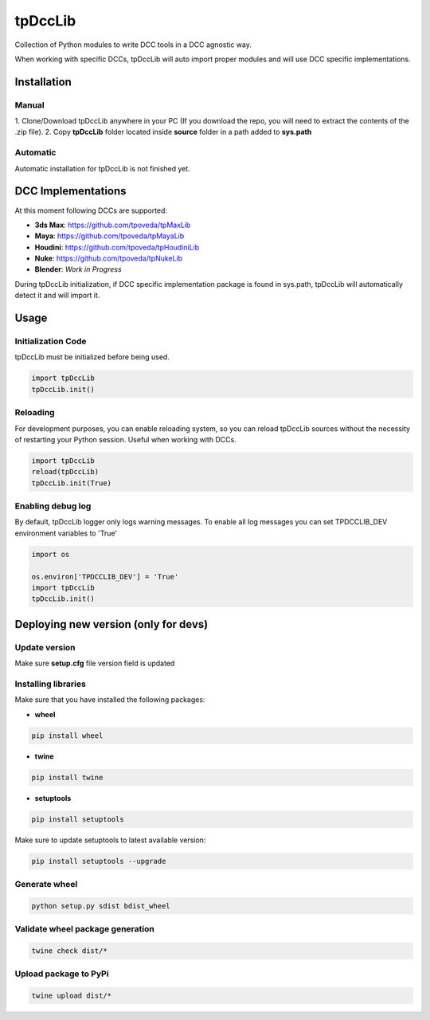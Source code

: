 tpDccLib
============================================================

.. image:: https://img.shields.io/github/license/tpoveda/tpDccLib.svg
    :target: https://github.com/tpoveda/tpPyUtils/blob/master/LICENSE

.. image:: https://travis-ci.com/tpoveda/tpDccLib.svg?branch=master
    :target: https://travis-ci.com/tpoveda/tpDccLib

Collection of Python modules to write DCC tools in a DCC agnostic way.

When working with specific DCCs, tpDccLib will auto import proper modules and will use
DCC specific implementations.

Installation
-------------------
Manual
~~~~~~~~~~~~~~~~~~~~~~
1. Clone/Download tpDccLib anywhere in your PC (If you download the repo, you will need to extract
the contents of the .zip file).
2. Copy **tpDccLib** folder located inside **source** folder in a path added to **sys.path**

Automatic
~~~~~~~~~~~~~~~~~~~~~~
Automatic installation for tpDccLib is not finished yet.

DCC Implementations
-------------------
At this moment following DCCs are supported:

* **3ds Max**: https://github.com/tpoveda/tpMaxLib
* **Maya**: https://github.com/tpoveda/tpMayaLib
* **Houdini**: https://github.com/tpoveda/tpHoudiniLib
* **Nuke**: https://github.com/tpoveda/tpNukeLib
* **Blender**: *Work in Progress*

During tpDccLib initialization, if DCC specific implementation package is found in sys.path, tpDccLib
will automatically detect it and will import it.

Usage
-------------------
Initialization Code
~~~~~~~~~~~~~~~~~~~~~~
tpDccLib must be initialized before being used.

.. code-block:: python

    import tpDccLib
    tpDccLib.init()


Reloading
~~~~~~~~~~~~~~~~~~~~~~
For development purposes, you can enable reloading system, so 
you can reload tpDccLib sources without the necessity of restarting
your Python session. Useful when working with DCCs.

.. code-block:: python

    import tpDccLib
    reload(tpDccLib)
    tpDccLib.init(True)


Enabling debug log
~~~~~~~~~~~~~~~~~~~~~~
By default, tpDccLib logger only logs warning messages. To enable all log messages
you can set TPDCCLIB_DEV environment variables to 'True'

.. code-block:: python

    import os

    os.environ['TPDCCLIB_DEV'] = 'True'
    import tpDccLib
    tpDccLib.init()


Deploying new version (only for devs)
-----------------------------------------

Update version
~~~~~~~~~~~~~~~~~~~~~~

Make sure **setup.cfg** file version field is updated

Installing libraries
~~~~~~~~~~~~~~~~~~~~~~
Make sure that you have installed the following packages:

* **wheel**

.. code-block:: console

    pip install wheel

* **twine**

.. code-block:: console

    pip install twine

* **setuptools**

.. code-block:: console

    pip install setuptools

Make sure to update setuptools to latest available version:

.. code-block:: console

    pip install setuptools --upgrade


Generate wheel
~~~~~~~~~~~~~~~~~~~~~~

.. code-block:: console

    python setup.py sdist bdist_wheel

Validate wheel package generation
~~~~~~~~~~~~~~~~~~~~~~~~~~~~~~~~~~~~

.. code-block:: console

    twine check dist/*

Upload package to PyPi
~~~~~~~~~~~~~~~~~~~~~~~~

.. code-block:: console

    twine upload dist/*
